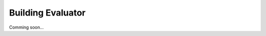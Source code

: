 .. _tutorial_build_evaluator:

Building Evaluator
===================

Comming soon...

.. The Supported Tasks
.. ----------------------
.. Vertex Classification



.. Examples
.. --------------
